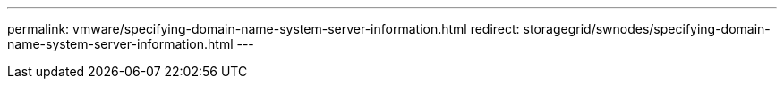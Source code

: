 ---
permalink: vmware/specifying-domain-name-system-server-information.html
redirect: storagegrid/swnodes/specifying-domain-name-system-server-information.html
---
